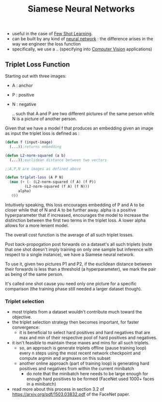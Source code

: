 :PROPERTIES:
:ID:       bff6a881-a5f7-4e20-af5a-1a952b193591
:END:
#+title: Siamese Neural Networks
#+filetags: :nn:ml:ai:

 - useful in the case of [[id:a91e1ded-6bd8-489a-8276-d4893da40be5][Few Shot Learning]].
 - can be built by any kind of [[id:bc56a36d-6b62-4e9c-b540-00528d72b3b5][neural network]] : the difference arises in the way we engineer the loss function
 - specifically, we use a .. (specifying into [[id:2e6d0401-1bce-4aa8-8b5b-9a0f5557f15b][Computer Vision]] applications)
** Triplet Loss Function
:PROPERTIES:
:ID:       c4534321-7029-48f5-8400-6cf3e2860f17
:END:

Starting out with three images:
- A : anchor
- P : positive
- N : negative

  .. such that A and P are two different pictures of the same person while N is a picture of another person.

Given that we have a model f that produces an embedding given an image as input the triplet loss is defined as :

#+begin_src lisp
  (defun f (input-image)
    (...));returns embedding

  (defun L2-norm-squared (a b)
    (...));euclidean distance between two vectors

  ;;A,P,N are images as defined above

  (defun triplet-loss (A P N)
    (max (+ (- (L2-norm-squared (f A) (f P))
	       (L2-norm-squared (f A) (f N)))
	    alpha)
	 0))
#+end_src

Intuitively speaking, this loss encourages embedding of P and A to be closer while that of N and A to be further away.
alpha is a positive hyperparameter that if increased, encourages the model to increase the distinction between the first two terms in the triplet loss.
A lower alpha allows for a more lenient model.

The overall cost function is the average of all such triplet losses.

Post back-propogation post forwards on a dataset's all such triplets (note that one shot doesn't imply training on only one sample but inference with respect to a single instance), we have a Siamese neural network.

To use it, given two pictures P1 and P2, if the euclidean distance between their forwards is  less than a threshold (a hyperparameter), we mark the pair as being of the same person.

It's called one shot cause you need only one picture for a specific comparison (the training phase still needed a larger dataset though).

*** Triplet selection
 - most triplets from a dataset wouldn't contribute much toward the objective.
 - the triplet selection strategy then becomes important, for faster convergence:
   - it is beneficial to select hard positives and hard negatives that are max and min of their respective pool of hard positives and negatives.
 - it isn't feasible to maintain these maxes and mins for all such triplets.
   - so, an approach is generate triplets offline (pause training loop) every n steps using the most recent network checkpoint and compute argmin and argmaxes on this subset
   - another online approach (part of training loop) is generating hard positives and negatives from within the current minibatch
     - do note that the minibatch here needs to be large enough for enough hard positives to be formed (FaceNet used 1000+ faces in a minibatch)
 - read more about this process in section 3.2 of https://arxiv.org/pdf/1503.03832.pdf of the FaceNet paper.
